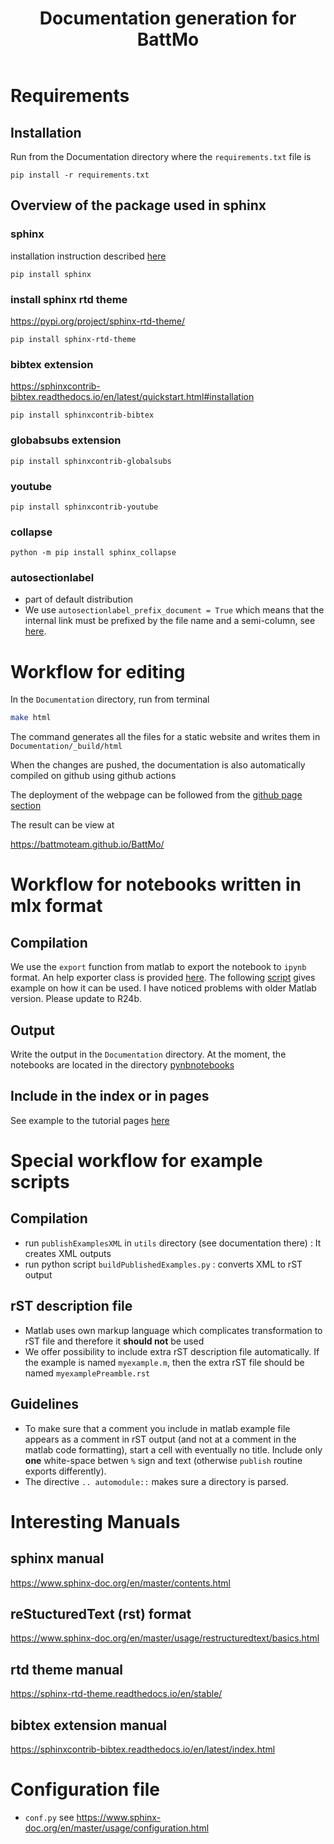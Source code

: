 #+TITLE: Documentation generation for BattMo
* Requirements
** Installation
   Run from the Documentation directory where the ~requirements.txt~ file is
   #+begin_src 
     pip install -r requirements.txt
   #+end_src
** Overview of the package used in sphinx
*** sphinx
    installation instruction described [[https://www.sphinx-doc.org/en/master/usage/installation.html][here]]
    #+begin_src
      pip install sphinx
    #+end_src
*** install sphinx rtd theme
    https://pypi.org/project/sphinx-rtd-theme/
    #+begin_src
      pip install sphinx-rtd-theme
    #+end_src
*** bibtex extension
    https://sphinxcontrib-bibtex.readthedocs.io/en/latest/quickstart.html#installation
    #+begin_src
      pip install sphinxcontrib-bibtex
    #+end_src
*** globabsubs extension
    #+begin_src
      pip install sphinxcontrib-globalsubs
    #+end_src
*** youtube
    #+begin_src shell
      pip install sphinxcontrib-youtube
    #+end_src
*** collapse
    #+begin_src shell
      python -m pip install sphinx_collapse
    #+end_src   
*** autosectionlabel
    - part of default distribution
    - We use ~autosectionlabel_prefix_document = True~ which means that the internal link must be prefixed by the file
      name and a semi-column, see [[https://www.sphinx-doc.org/en/master/usage/extensions/autosectionlabel.html][here]].
   
* Workflow for editing

  In the ~Documentation~ directory, run from terminal
  #+BEGIN_SRC sh
  make html
  #+END_SRC

  The command generates all the files for a static website and writes them in ~Documentation/_build/html~

  When the changes are pushed, the documentation is also automatically compiled on github using github actions


  The deployment of the webpage can be followed from the [[https://github.com/BattMoTeam/BattMo/actions][github page section]]

  The result can be view at

  https://battmoteam.github.io/BattMo/

* Workflow for notebooks written in mlx format
  
** Compilation
   We use the ~export~ function from matlab to export the notebook to ~ipynb~ format. An help exporter class is provided
   [[https://github.com/BattMoTeam/BattMo/blob/main/Documentation/utils/MLXnotebookExporter.m][here]]. The following [[https://github.com/BattMoTeam/BattMo/blob/main/Documentation/utils/exportMLXnotebooks.m][script]] gives example on how it can be used. I have noticed problems with older Matlab
   version. Please update to R24b.
** Output
   Write the output in the ~Documentation~ directory. At the moment, the notebooks are located in the directory
   [[https://github.com/BattMoTeam/BattMo/blob/main/Documentation/pynbnotebooks/][pynbnotebooks]]
** Include in the index or in pages
   See example to the tutorial pages [[https://github.com/BattMoTeam/BattMo/blob/main/Documentation/tutorials.rst][here]]
   
* Special workflow for example scripts
** Compilation
   - run ~publishExamplesXML~ in ~utils~ directory (see documentation there) : It creates XML outputs
   - run python script ~buildPublishedExamples.py~ : converts XML to rST output
** rST description file
   - Matlab uses own markup language which complicates transformation to rST file and therefore it *should not* be used
   - We offer possibility to include extra rST description file automatically. If the example is named ~myexample.m~,
     then the extra rST file should be named ~myexamplePreamble.rst~
** Guidelines
   - To make sure that a comment you include in matlab example file appears as a comment in rST output (and not at a
     comment in the matlab code formatting), start a cell with eventually no title. Include only *one* white-space
     betwen ~%~ sign and text (otherwise ~publish~ routine exports differently).
   - The directive ~.. automodule::~ makes sure a directory is parsed. 

* Interesting Manuals
** sphinx manual
   https://www.sphinx-doc.org/en/master/contents.html
** reStucturedText (rst) format
   https://www.sphinx-doc.org/en/master/usage/restructuredtext/basics.html
** rtd theme manual
   https://sphinx-rtd-theme.readthedocs.io/en/stable/
** bibtex extension manual
   https://sphinxcontrib-bibtex.readthedocs.io/en/latest/index.html
* Configuration file
  - ~conf.py~ see https://www.sphinx-doc.org/en/master/usage/configuration.html
